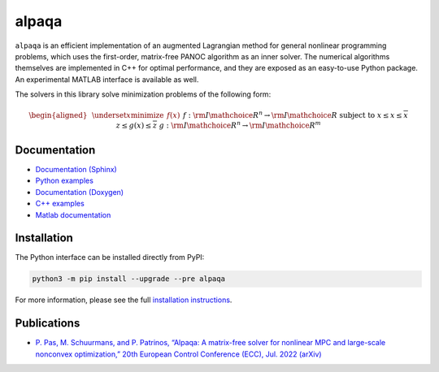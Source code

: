 alpaqa
======

``alpaqa`` is an efficient implementation of an augmented Lagrangian method for
general nonlinear programming problems, which uses the first-order, matrix-free
PANOC algorithm as an inner solver.
The numerical algorithms themselves are implemented in C++ for optimal
performance, and they are exposed as an easy-to-use Python package. An
experimental MATLAB interface is available as well.

The solvers in this library solve minimization problems of the following form:

.. math::

    \begin{aligned}
        & \underset{x}{\textbf{minimize}}
        & & f(x) &&&& f : {{\rm I\mathchoice{\hspace{-2pt}}{\hspace{-2pt}}{\hspace{-1.75pt}}{\hspace{-1.7pt}}R}}^n \rightarrow {{\rm I\mathchoice{\hspace{-2pt}}{\hspace{-2pt}}{\hspace{-1.75pt}}{\hspace{-1.7pt}}R}} \\
        & \textbf{subject to}
        & & \underline{x} \le x \le \overline{x} \\
        &&& \underline{z} \le g(x) \le \overline{z} &&&& g : {{\rm I\mathchoice{\hspace{-2pt}}{\hspace{-2pt}}{\hspace{-1.75pt}}{\hspace{-1.7pt}}R}}^n \rightarrow {{\rm I\mathchoice{\hspace{-2pt}}{\hspace{-2pt}}{\hspace{-1.75pt}}{\hspace{-1.7pt}}R}}^m
    \end{aligned}

Documentation
-------------

- `Documentation (Sphinx) <https://kul-optec.github.io/alpaqa/1.0.0a20/Sphinx/index.html>`_
- `Python examples <https://kul-optec.github.io/alpaqa/1.0.0a20/Sphinx/examples/index.html>`_
- `Documentation (Doxygen) <https://kul-optec.github.io/alpaqa/1.0.0a20/Doxygen/index.html>`_
- `C++ examples <https://kul-optec.github.io/alpaqa/1.0.0a20/Doxygen/examples.html>`_
- `Matlab documentation <https://kul-optec.github.io/alpaqa/1.0.0a20/Sphinx/reference/matlab-api.html>`_

Installation
------------

The Python interface can be installed directly from PyPI:

.. code-block:: sh

    python3 -m pip install --upgrade --pre alpaqa

For more information, please see the full
`installation instructions <https://kul-optec.github.io/alpaqa/1.0.0a20/Sphinx/install/installation.html>`_.

Publications
------------

- `P. Pas, M. Schuurmans, and P. Patrinos, “Alpaqa: A matrix-free solver for nonlinear MPC and large-scale nonconvex optimization,” 20th European Control Conference (ECC), Jul. 2022 (arXiv) <https://arxiv.org/abs/2112.02370>`_
